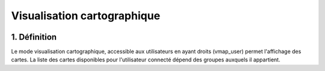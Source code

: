 
Visualisation cartographique
============

.. figure:: ../images/mode_visualisation.png
   :alt: API REST vMap

1. Définition
-------------
Le mode visualisation cartographique, accessible aux utilisateurs en ayant droits (vmap_user) permet l'affichage des cartes. La liste des cartes disponibles pour l'utilisateur connecté dépend des groupes auxquels il appartient.


